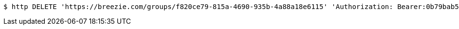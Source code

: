 [source,bash]
----
$ http DELETE 'https://breezie.com/groups/f820ce79-815a-4690-935b-4a88a18e6115' 'Authorization: Bearer:0b79bab50daca910b000d4f1a2b675d604257e42'
----